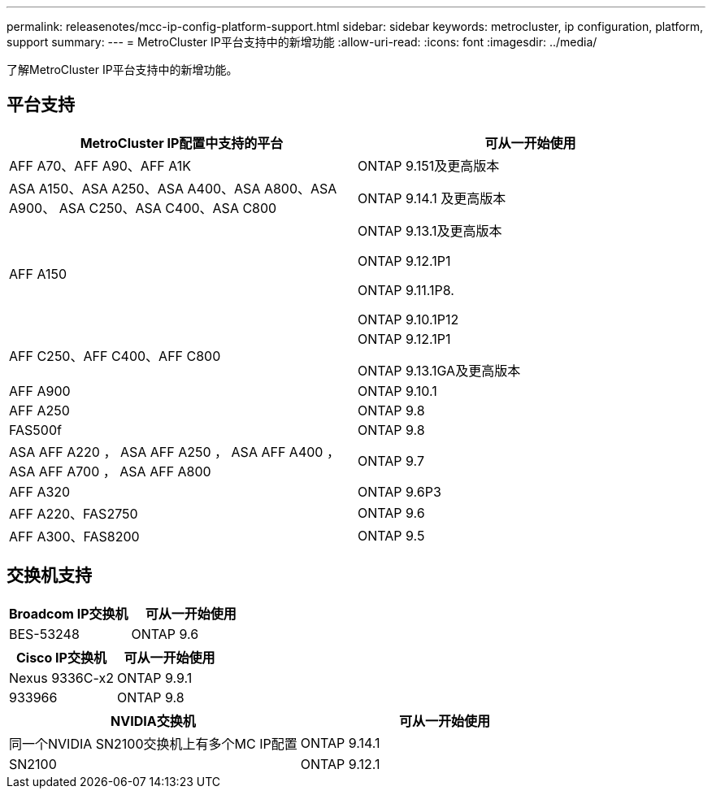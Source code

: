 ---
permalink: releasenotes/mcc-ip-config-platform-support.html 
sidebar: sidebar 
keywords: metrocluster, ip configuration, platform, support 
summary:  
---
= MetroCluster IP平台支持中的新增功能
:allow-uri-read: 
:icons: font
:imagesdir: ../media/


[role="lead"]
了解MetroCluster IP平台支持中的新增功能。



== 平台支持

[cols="2*"]
|===
| MetroCluster IP配置中支持的平台 | 可从一开始使用 


 a| 
AFF A70、AFF A90、AFF A1K
 a| 
ONTAP 9.151及更高版本



 a| 
ASA A150、ASA A250、ASA A400、ASA A800、ASA A900、 ASA C250、ASA C400、ASA C800
 a| 
ONTAP 9.14.1 及更高版本



 a| 
AFF A150
 a| 
ONTAP 9.13.1及更高版本

ONTAP 9.12.1P1

ONTAP 9.11.1P8.

ONTAP 9.10.1P12



 a| 
AFF C250、AFF C400、AFF C800
 a| 
ONTAP 9.12.1P1

ONTAP 9.13.1GA及更高版本



 a| 
AFF A900
 a| 
ONTAP 9.10.1



 a| 
AFF A250
 a| 
ONTAP 9.8



 a| 
FAS500f
 a| 
ONTAP 9.8



 a| 
ASA AFF A220 ， ASA AFF A250 ， ASA AFF A400 ， ASA AFF A700 ， ASA AFF A800
 a| 
ONTAP 9.7



 a| 
AFF A320
 a| 
ONTAP 9.6P3



 a| 
AFF A220、FAS2750
 a| 
ONTAP 9.6



 a| 
AFF A300、FAS8200
 a| 
ONTAP 9.5

|===


== 交换机支持

[cols="2*"]
|===
| Broadcom IP交换机 | 可从一开始使用 


 a| 
BES-53248
 a| 
ONTAP 9.6

|===
[cols="2*"]
|===
| Cisco IP交换机 | 可从一开始使用 


 a| 
Nexus 9336C-x2
 a| 
ONTAP 9.9.1



 a| 
933966
 a| 
ONTAP 9.8

|===
[cols="2*"]
|===
| NVIDIA交换机 | 可从一开始使用 


 a| 
同一个NVIDIA SN2100交换机上有多个MC IP配置
 a| 
ONTAP 9.14.1



 a| 
SN2100
 a| 
ONTAP 9.12.1

|===